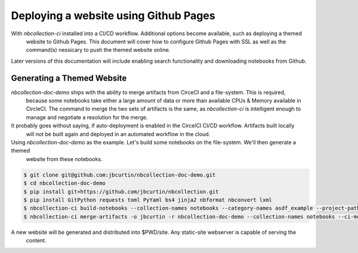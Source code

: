 Deploying a website using Github Pages
======================================

With `nbcollection-ci` installed into a CI/CD workflow. Additional options become available, such as deploying a themed
 website to Github Pages. This document will cover how to configure Github Pages with SSL as well as the command(s)
 nessicary to push the themed website online.

Later versions of this documentation will include enabling search functionality and downloading notebooks from Github.


Generating a Themed Website
+++++++++++++++++++++++++++

`nbcollection-doc-demo` ships with the ability to merge artifacts from CirceCI and a file-system. This is required,
 because some notebooks take either a large amount of data or more than available CPUs & Memory available in CircleCI.
 The command to merge the two sets of artifacts is the same, as `nbcollection-ci` is intelligent enough to manage and
 negotiate a resolution for the merge.

It probably goes without saying, if auto-deployment is enabled in the CircelCI CI/CD workflow. Artifacts built locally
 will not be built again and deployed in an automated workflow in the cloud.

Using `nbcollection-doc-demo` as the example. Let's build some notebooks on the file-system. We'll then generate a themed
 website from these notebooks.


.. code-block:: bash

    $ git clone git@github.com:jbcurtin/nbcollection-doc-demo.git
    $ cd nbcollection-doc-demo
    $ pip install git+https://github.com/jbcurtin/nbcollection.git
    $ pip install GitPython requests toml PyYaml bs4 jinja2 nbformat nbconvert lxml
    $ nbcollection-ci build-notebooks --collection-names notebooks --category-names asdf_example --project-path $PWD
    $ nbcollection-ci merge-artifacts -o jbcurtin -r nbcollection-doc-demo --collection-names notebooks --ci-mode local


A new website will be generated and distributed into $PWD/site. Any static-site webserver is capable of serving the
 content.
